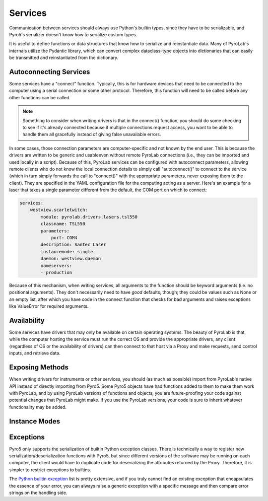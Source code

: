 .. _user_guide_services:


Services
========

Communication between services should always use Python's builtin types,
since they have to be serializable, and Pyro5's serializer doesn't know how
to serialize custom types. 

It is useful to define functions or data structures that know how to serialize
and reinstantiate data. Many of PyroLab's internals utilize the Pydantic 
library, which can convert complex dataclass-type objects into dictionaries
that can easily be transmitted and reinstantiated from the dictionary.

Autoconnecting Services
-----------------------

Some services have a "connect" function. Typically, this is for hardware
devices that need to be connected to the computer using a serial connection or
some other protocol. Therefore, this function will need to be called before any
other functions can be called.

.. note::

    Something to consider when writing drivers is that in the connect()
    function, you should do some checking to see if it's already connected
    because if multiple connections request access, you want to be able to 
    handle them all gracefully instead of giving false unavailable errors.

In some cases, those connection parameters are computer-specific and not known
by the end user. This is because the drivers are written to be generic and
usableeven without remote PyroLab connections (i.e., they can be imported and
used locally in a script). Because of this, PyroLab services can be configured
with autoconnect parameters, allowing remote clients who do not know the local
connection details to simply call "autoconnect()" to connect to the service
(which in turn simply forwards the call to "connect()" with the appropriate
parameters, never exposing them to the client). They are specified in the 
YAML configuration file for the computing acting as a server. Here's an example
for a laser that takes a single parameter different from the default, the
COM port on which to connect:

.. code-block:: yaml

    services:
        westview.scarletwitch:
            module: pyrolab.drivers.lasers.tsl550
            classname: TSL550
            parameters:
                port: COM4
            description: Santec Laser
            instancemode: single
            daemon: westview.daemon
            nameservers:
            - production

Because of this mechanism, when writing services, all arguments to the function
should be keyword arguments (i.e. no positional arguments). They don't 
necessarily need to have *good* defaults, though; they could be values such as
None or an empty list, after which you have code in the connect function that
checks for bad arguments and raises exceptions like ValueError for required
arguments.


Availability
------------

Some services have drivers that may only be available on certain operating
systems. The beauty of PyroLab is that, while the computer hosting the service
must run the correct OS and provide the appropriate drivers, any client
(regardless of OS or the availability of drivers) can then connect to that
host via a Proxy and make requests, send control inputs, and retrieve data.


Exposing Methods
----------------

When writing drivers for instruments or other services, you should (as much
as possible) import from PyroLab's native API instead of directly importing 
from Pyro5. Some Pyro5 objects have had functions added to them to make them
work with PyroLab, and by using PyroLab versions of functions and objects, you
are future-proofing your code against potential changes that PyroLab might 
make. If you use the PyroLab versions, your code is sure to inherit whatever
functionality may be added.


.. _user_guide_instance_mode:

Instance Modes
--------------

.. todo:: 

    This section is under construction.


Exceptions
----------

Pyro5 only supports the serialization of builtin Python exception classes.
There is technically a way to register new serialization/deserialization 
functions with Pyro5, but since different versions of the software may be
running on each computer, the client would have to duplicate code for 
deserializing the attributes returned by the Proxy. Therefore, it is simpler
to restrict exceptions to builtins. 

The `Python builtin exception
<https://docs.python.org/3/library/exceptions.html>`_ list is pretty extensive,
and if you truly cannot find an existing exception that encapsulates the
essence of your error, you can always raise a generic exception with a specific
message and then compare error strings on the handling side.
